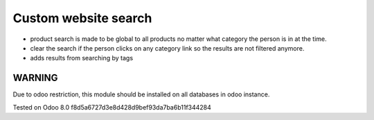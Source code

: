 Custom website search
=====================

* product search is made to be global to all products no matter what category the person is in at the time.
* clear the search if the person clicks on any category link so the results are not filtered anymore.
* adds results from searching by tags

WARNING
-------

Due to odoo restriction, this module should be installed on all databases in odoo instance.

Tested on Odoo 8.0 f8d5a6727d3e8d428d9bef93da7ba6b11f344284
